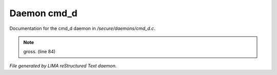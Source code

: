 *************
Daemon cmd_d
*************

Documentation for the cmd_d daemon in */secure/daemons/cmd_d.c*.

.. note:: gross. (line 84)

*File generated by LIMA reStructured Text daemon.*
